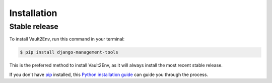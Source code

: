 .. highlight:: shell

============
Installation
============


Stable release
--------------

To install Vault2Env, run this command in your terminal:

.. code-block:: console

    $ pip install django-management-tools

This is the preferred method to install Vault2Env, as it will always install the most recent stable release.

If you don't have `pip`_ installed, this `Python installation guide`_ can guide
you through the process.

.. _pip: https://pip.pypa.io
.. _Python installation guide: http://docs.python-guide.org/en/latest/starting/installation/

